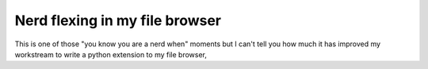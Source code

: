 Nerd flexing in my file browser
===============================

This is one of those "you know you are a nerd when" moments but I can't tell you how much it has improved my workstream
to write a python extension to my file browser,

.. author:: default
.. categories:: none
.. tags:: none
.. comments::
